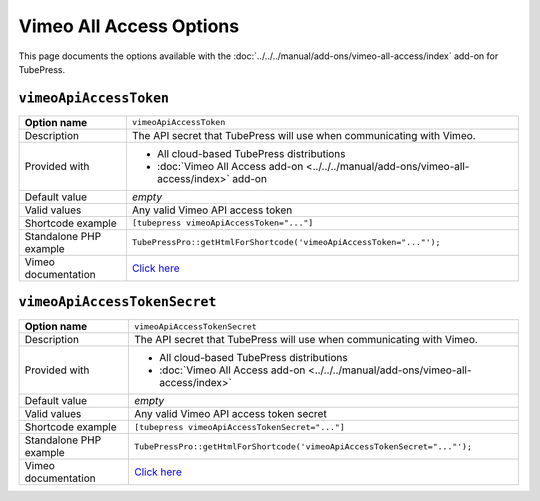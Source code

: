 Vimeo All Access Options
========================

This page documents the options available with the :doc:`../../../manual/add-ons/vimeo-all-access/index` add-on
for TubePress.

.. _option-vimeoApiAccessToken:

.. index::
   single: options (by name); vimeoApiAccessToken
   single: video feed; private Vimeo videos

``vimeoApiAccessToken``
#######################

+------------------------+------------------------------------------------------------------------------------------+
| **Option name**        | ``vimeoApiAccessToken``                                                                  |
+------------------------+------------------------------------------------------------------------------------------+
| Description            | The API secret that TubePress will use when communicating with Vimeo.                    |
+------------------------+------------------------------------------------------------------------------------------+
| Provided with          | * All cloud-based TubePress distributions                                                |
|                        | * :doc:`Vimeo All Access add-on <../../../manual/add-ons/vimeo-all-access/index>` add-on |
+------------------------+------------------------------------------------------------------------------------------+
| Default value          | *empty*                                                                                  |
+------------------------+------------------------------------------------------------------------------------------+
| Valid values           | Any valid Vimeo API access token                                                         |
+------------------------+------------------------------------------------------------------------------------------+
| Shortcode example      | ``[tubepress vimeoApiAccessToken="..."]``                                                |
+------------------------+------------------------------------------------------------------------------------------+
| Standalone PHP example | ``TubePressPro::getHtmlForShortcode('vimeoApiAccessToken="..."');``                      |
+------------------------+------------------------------------------------------------------------------------------+
| Vimeo documentation    | `Click here <http://developer.vimeo.com/apps/new>`_                                      |
+------------------------+------------------------------------------------------------------------------------------+

.. _option-vimeoApiAccessTokenSecret:

.. index::
   single: options (by name); vimeoApiAccessTokenSecret
   single: video feed; private Vimeo videos

``vimeoApiAccessTokenSecret``
#############################

+------------------------+-----------------------------------------------------------------------------------+
| **Option name**        | ``vimeoApiAccessTokenSecret``                                                     |
+------------------------+-----------------------------------------------------------------------------------+
| Description            | The API secret that TubePress will use when communicating with Vimeo.             |
+------------------------+-----------------------------------------------------------------------------------+
| Provided with          | * All cloud-based TubePress distributions                                         |
|                        | * :doc:`Vimeo All Access add-on <../../../manual/add-ons/vimeo-all-access/index>` |
+------------------------+-----------------------------------------------------------------------------------+
| Default value          | *empty*                                                                           |
+------------------------+-----------------------------------------------------------------------------------+
| Valid values           | Any valid Vimeo API access token secret                                           |
+------------------------+-----------------------------------------------------------------------------------+
| Shortcode example      | ``[tubepress vimeoApiAccessTokenSecret="..."]``                                   |
+------------------------+-----------------------------------------------------------------------------------+
| Standalone PHP example | ``TubePressPro::getHtmlForShortcode('vimeoApiAccessTokenSecret="..."');``         |
+------------------------+-----------------------------------------------------------------------------------+
| Vimeo documentation    | `Click here <http://developer.vimeo.com/apps/new>`_                               |
+------------------------+-----------------------------------------------------------------------------------+

.. |br| raw:: html

  <br />
